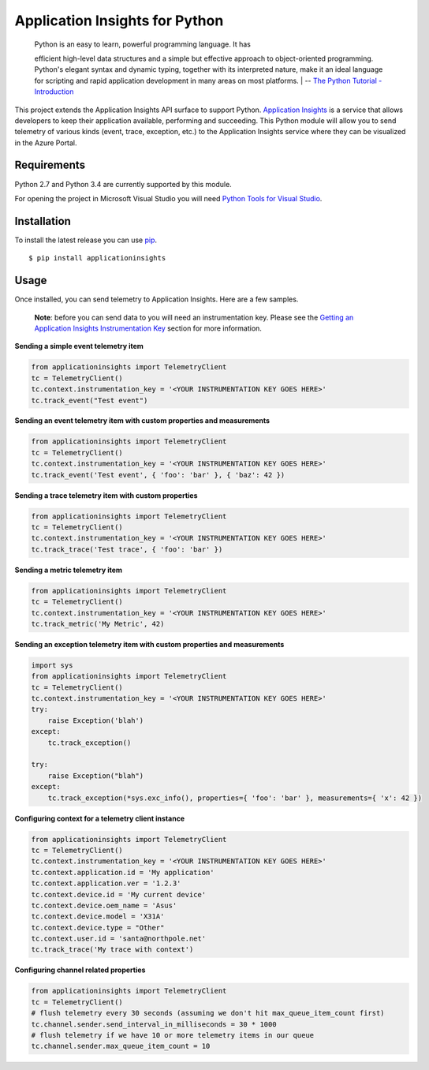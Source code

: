 Application Insights for Python
===============================

    | Python is an easy to learn, powerful programming language. It has
    efficient high-level data structures and a simple but effective
    approach to object-oriented programming. Python's elegant syntax and
    dynamic typing, together with its interpreted nature, make it an
    ideal language for scripting and rapid application development in
    many areas on most platforms.
    | -- \ `The Python Tutorial -
    Introduction <https://docs.python.org/3/tutorial/>`__\ 

This project extends the Application Insights API surface to support
Python. `Application
Insights <http://azure.microsoft.com/en-us/services/application-insights/>`__
is a service that allows developers to keep their application available,
performing and succeeding. This Python module will allow you to send
telemetry of various kinds (event, trace, exception, etc.) to the
Application Insights service where they can be visualized in the Azure
Portal.

Requirements
------------

Python 2.7 and Python 3.4 are currently supported by this module.

For opening the project in Microsoft Visual Studio you will need `Python
Tools for Visual Studio <http://pytools.codeplex.com/>`__.

Installation
------------

To install the latest release you can use
`pip <http://www.pip-installer.org/>`__.

::

    $ pip install applicationinsights

Usage
-----

Once installed, you can send telemetry to Application Insights. Here are
a few samples.

    **Note**: before you can send data to you will need an
    instrumentation key. Please see the `Getting an Application Insights
    Instrumentation
    Key <https://github.com/Microsoft/AppInsights-Home/wiki#getting-an-application-insights-instrumentation-key>`__
    section for more information.

**Sending a simple event telemetry item**

.. code:: python

    from applicationinsights import TelemetryClient
    tc = TelemetryClient()
    tc.context.instrumentation_key = '<YOUR INSTRUMENTATION KEY GOES HERE>'
    tc.track_event("Test event")

**Sending an event telemetry item with custom properties and
measurements**

.. code:: python

    from applicationinsights import TelemetryClient
    tc = TelemetryClient()
    tc.context.instrumentation_key = '<YOUR INSTRUMENTATION KEY GOES HERE>'
    tc.track_event('Test event', { 'foo': 'bar' }, { 'baz': 42 })

**Sending a trace telemetry item with custom properties**

.. code:: python

    from applicationinsights import TelemetryClient
    tc = TelemetryClient()
    tc.context.instrumentation_key = '<YOUR INSTRUMENTATION KEY GOES HERE>'
    tc.track_trace('Test trace', { 'foo': 'bar' })

**Sending a metric telemetry item**

.. code:: python

    from applicationinsights import TelemetryClient
    tc = TelemetryClient()
    tc.context.instrumentation_key = '<YOUR INSTRUMENTATION KEY GOES HERE>'
    tc.track_metric('My Metric', 42)

**Sending an exception telemetry item with custom properties and
measurements**

.. code:: python

    import sys
    from applicationinsights import TelemetryClient
    tc = TelemetryClient()
    tc.context.instrumentation_key = '<YOUR INSTRUMENTATION KEY GOES HERE>'
    try:
        raise Exception('blah')
    except:
        tc.track_exception()

    try:
        raise Exception("blah")
    except:
        tc.track_exception(*sys.exc_info(), properties={ 'foo': 'bar' }, measurements={ 'x': 42 })

**Configuring context for a telemetry client instance**

.. code:: python

    from applicationinsights import TelemetryClient
    tc = TelemetryClient()
    tc.context.instrumentation_key = '<YOUR INSTRUMENTATION KEY GOES HERE>'
    tc.context.application.id = 'My application'
    tc.context.application.ver = '1.2.3'
    tc.context.device.id = 'My current device'
    tc.context.device.oem_name = 'Asus'
    tc.context.device.model = 'X31A'
    tc.context.device.type = "Other"
    tc.context.user.id = 'santa@northpole.net'
    tc.track_trace('My trace with context')

**Configuring channel related properties**

.. code:: python

    from applicationinsights import TelemetryClient
    tc = TelemetryClient()
    # flush telemetry every 30 seconds (assuming we don't hit max_queue_item_count first)
    tc.channel.sender.send_interval_in_milliseconds = 30 * 1000
    # flush telemetry if we have 10 or more telemetry items in our queue
    tc.channel.sender.max_queue_item_count = 10

